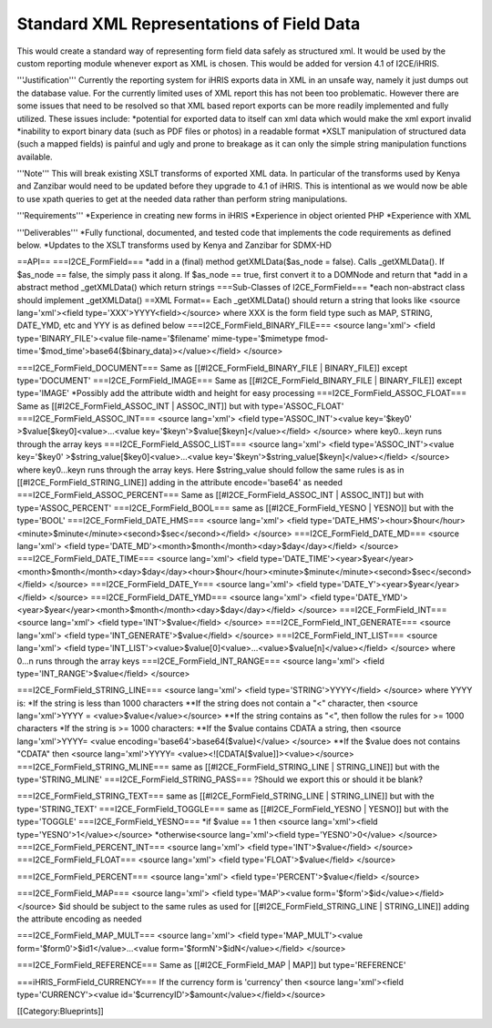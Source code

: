 Standard XML Representations of Field Data
==========================================

This would create a standard way of representing form field data safely as structured xml. It would be used by the custom reporting module whenever export as XML is chosen. This would be added for version 4.1 of I2CE/iHRIS.

'''Justification'''
Currently the reporting system for iHRIS exports data in XML in an unsafe way, namely it just dumps out the database value.  For the currently limited uses of XML report this has not been too problematic.  However there are some issues that need to be resolved so that XML based report exports can be more readily implemented and fully utilized.  These issues include:
*potential for exported data to itself can xml data which would make the xml export invalid
*inability to export binary data (such as PDF files or photos) in a readable format
*XSLT manipulation of structured data (such a mapped fields) is painful and ugly and prone to breakage as it can only the simple string manipulation functions available.


'''Note''' This will break existing XSLT transforms of exported XML data.  In particular of the transforms used by Kenya and Zanzibar would need to be updated before they upgrade to 4.1 of iHRIS.  This is intentional as we would now be able to use xpath queries to get at the needed data rather than perform string manipulations.

'''Requirements'''
*Experience in creating new forms in iHRIS
*Experience in object oriented PHP
*Experience with XML

'''Deliverables'''
*Fully functional, documented, and tested code that implements the code requirements as defined below.
*Updates to the XSLT transforms used by Kenya and Zanzibar for SDMX-HD

==API==
===I2CE_FormField===
*add in a (final) method getXMLData($as_node = false).  Calls _getXMLData().  If $as_node == false, the simply pass it along.  If $as_node == true, first convert it to a DOMNode and return that
*add in a abstract method _getXMLData() which return strings
===Sub-Classes of I2CE_FormField===
*each non-abstract class should implement _getXMLData()
==XML Format==
Each _getXMLData() should return a string that looks like <source lang='xml'><field type='XXX'>YYYY<field></source> where XXX is the form field type such as MAP, STRING, DATE_YMD, etc and YYY is as defined below
===I2CE_FormField_BINARY_FILE===
<source lang='xml'>
<field type='BINARY_FILE'><value file-name='$filename' mime-type='$mimetype fmod-time='$mod_time'>base64($binary_data)></value></field>
</source>

===I2CE_FormField_DOCUMENT===
Same as [[#I2CE_FormField_BINARY_FILE | BINARY_FILE]] except type='DOCUMENT'
===I2CE_FormField_IMAGE===
Same as [[#I2CE_FormField_BINARY_FILE | BINARY_FILE]] except type='IMAGE'
*Possibly add the attribute width and height for easy processing
===I2CE_FormField_ASSOC_FLOAT===
Same as [[#I2CE_FormField_ASSOC_INT | ASSOC_INT]] but with type='ASSOC_FLOAT'
===I2CE_FormField_ASSOC_INT===
<source lang='xml'>
<field type='ASSOC_INT'><value key='$key0' >$value[$key0]<value>...<value key='$keyn'>$value[$keyn]</value></field>
</source>
where key0...keyn runs through the array keys
===I2CE_FormField_ASSOC_LIST===
<source lang='xml'>
<field type='ASSOC_INT'><value key='$key0' >$string_value[$key0]<value>...<value key='$keyn'>$string_value[$keyn]</value></field>
</source>
where key0...keyn runs through the array keys. Here $string_value should follow the same rules is as in [[#I2CE_FormField_STRING_LINE]] adding in the attribute encode='base64' as needed
===I2CE_FormField_ASSOC_PERCENT===
Same as [[#I2CE_FormField_ASSOC_INT | ASSOC_INT]] but with type='ASSOC_PERCENT'
===I2CE_FormField_BOOL===
same as [[#I2CE_FormField_YESNO | YESNO]] but with the type='BOOL'
===I2CE_FormField_DATE_HMS===
<source lang='xml'>
<field type='DATE_HMS'><hour>$hour</hour><minute>$minute</minute><second>$sec</second></field>
</source>
===I2CE_FormField_DATE_MD===
<source lang='xml'>
<field type='DATE_MD'><month>$month</month><day>$day</day></field>
</source>
===I2CE_FormField_DATE_TIME===
<source lang='xml'>
<field type='DATE_TIME'><year>$year</year><month>$month</month><day>$day</day><hour>$hour</hour><minute>$minute</minute><second>$sec</second></field>
</source>
===I2CE_FormField_DATE_Y===
<source lang='xml'>
<field type='DATE_Y'><year>$year</year></field>
</source>
===I2CE_FormField_DATE_YMD===
<source lang='xml'>
<field type='DATE_YMD'><year>$year</year><month>$month</month><day>$day</day></field>
</source>
===I2CE_FormField_INT===
<source lang='xml'>
<field type='INT'>$value</field>
</source>
===I2CE_FormField_INT_GENERATE===
<source lang='xml'>
<field type='INT_GENERATE'>$value</field>
</source>
===I2CE_FormField_INT_LIST===
<source lang='xml'>
<field type='INT_LIST'><value>$value[0]<value>...<value>$value[n]</value></field>
</source>
where 0...n runs through the array keys
===I2CE_FormField_INT_RANGE===
<source lang='xml'>
<field type='INT_RANGE'>$value</field>
</source>

===I2CE_FormField_STRING_LINE===
<source lang='xml'>
<field type='STRING'>YYYY</field> 
</source>
where YYYY is:
*If the string is less than 1000 characters
**If the string does not contain a "<" character, then <source lang='xml'>YYYY = <value>$value</value></source>
**If the string contains as "<", then follow the rules for >= 1000 characters
*If the string is >= 1000 characters:
**If the $value contains CDATA a string, then <source lang='xml'>YYYY= <value encoding='base64'>base64($value)</value> </source>
**If the $value does not contains "CDATA" then  <source lang='xml'>YYYY=  <value><![CDATA[$value]]><value></source>
===I2CE_FormField_STRING_MLINE===
same as [[#I2CE_FormField_STRING_LINE | STRING_LINE]] but with the type='STRING_MLINE'
===I2CE_FormField_STRING_PASS===
?Should we export this or should it be blank?

===I2CE_FormField_STRING_TEXT===
same as [[#I2CE_FormField_STRING_LINE | STRING_LINE]] but with the type='STRING_TEXT'
===I2CE_FormField_TOGGLE===
same as [[#I2CE_FormField_YESNO | YESNO]] but with the type='TOGGLE'
===I2CE_FormField_YESNO===
*if $value == 1 then <source lang='xml'><field type='YESNO'>1</value></source>
*otherwise<source lang='xml'><field type='YESNO'>0</value> </source>
===I2CE_FormField_PERCENT_INT===
<source lang='xml'>
<field type='INT'>$value</field>
</source>
===I2CE_FormField_FLOAT===
<source lang='xml'>
<field type='FLOAT'>$value</field>
</source>

===I2CE_FormField_PERCENT===
<source lang='xml'>
<field type='PERCENT'>$value</field>
</source>

===I2CE_FormField_MAP===
<source lang='xml'>
<field type='MAP'><value form='$form'>$id</value></field>
</source>
$id should be subject to the same rules as used for [[#I2CE_FormField_STRING_LINE | STRING_LINE]] adding the attribute encoding as needed

===I2CE_FormField_MAP_MULT===
<source lang='xml'>
<field type='MAP_MULT'><value form='$form0'>$id1</value>...<value form='$formN'>$idN</value></field>
</source>

===I2CE_FormField_REFERENCE===
Same as [[#I2CE_FormField_MAP | MAP]] but type='REFERENCE'

===iHRIS_FormField_CURRENCY===
If the currency form is 'currency' then <source lang='xml'><field type='CURRENCY'><value id='$currencyID'>$amount</value></field></source>



[[Category:Blueprints]]
